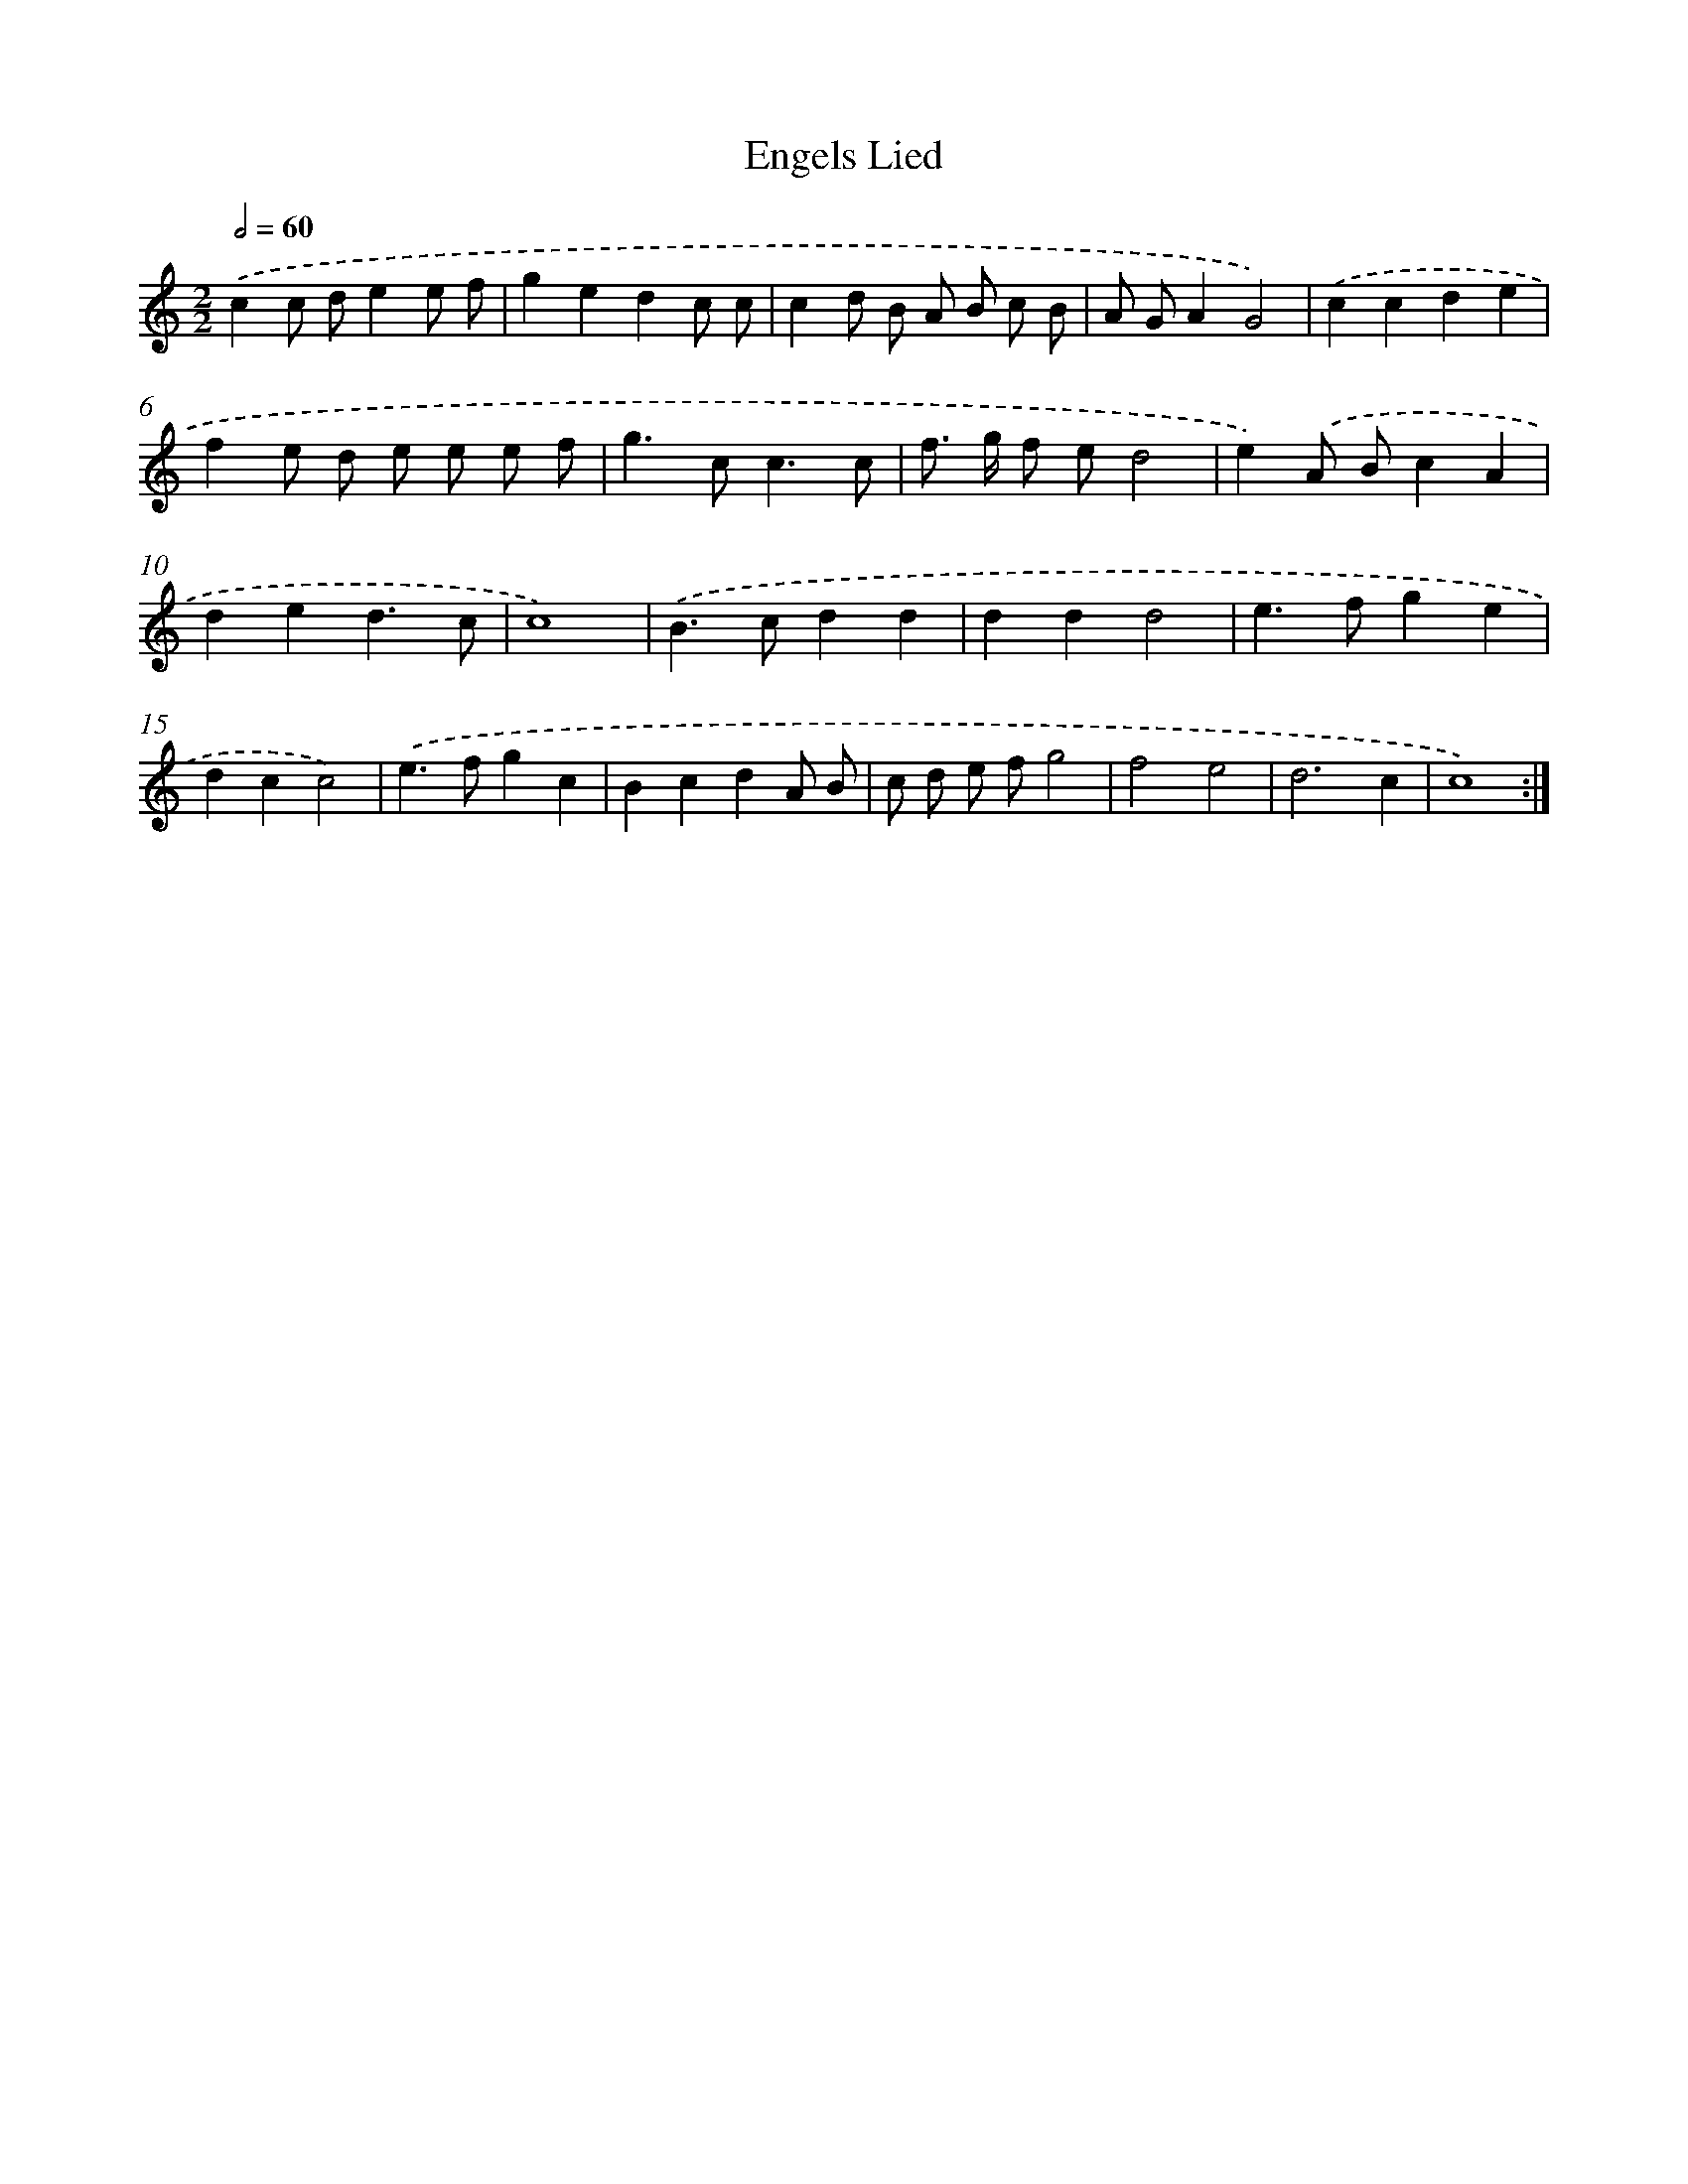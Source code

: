 X: 369
T: Engels Lied
%%abc-version 2.0
%%abcx-abcm2ps-target-version 5.9.1 (29 Sep 2008)
%%abc-creator hum2abc beta
%%abcx-conversion-date 2018/11/01 14:35:32
%%humdrum-veritas 1797736340
%%humdrum-veritas-data 2004271073
%%continueall 1
%%barnumbers 0
L: 1/8
M: 2/2
Q: 1/2=60
K: C clef=treble
.('c2c de2e f |
g2e2d2c c |
c2d B A B c B |
A GA2G4) |
.('c2c2d2e2 |
f2e d e e e f |
g2>c2c3c |
f> g f ed4 |
e2).('A Bc2A2 |
d2e2d3c |
c8) |
.('B2>c2d2d2 |
d2d2d4 |
e2>f2g2e2 |
d2c2c4) |
.('e2>f2g2c2 |
B2c2d2A B |
c d e fg4 |
f4e4 |
d6c2 |
c8) :|]
